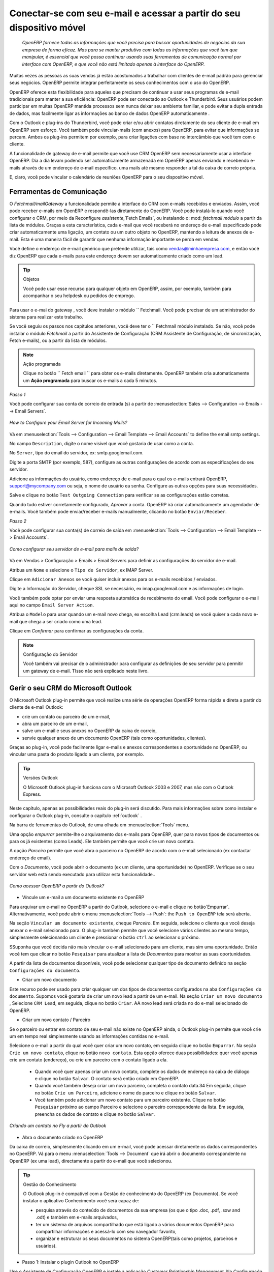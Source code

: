 
.. _part2-crm-communicate:

.. index::
   single: module; outlook, thunderbird
   single: module; fetchmail
   single: gateway

Conectar-se com seu e-mail e acessar a partir do seu dispositivo móvel
======================================================================

 *OpenERP fornece todas as informações que você precisa para buscar oportunidades de negócios da sua empresa de forma eficaz. Mas para se manter produtivo com todas as informações que você tem que manipular, é essencial que você possa continuar usando suas ferramentas de comunicação normal por interface com OpenERP, e que você não está limitado apenas à interface do OpenERP.*

Muitas vezes as pessoas as suas vendas já estão acostumados a trabalhar com clientes de e-mail padrão para gerenciar seus negócios. OpenERP permite integrar perfeitamente os seus conhecimentos com o uso do OpenERP. 

OpenERP oferece esta flexibilidade para aqueles que precisam de continuar a usar seus programas de e-mail tradicionais para manter a sua eficiência: OpenERP pode ser conectado ao Outlook e Thunderbird. Seus usuários podem participar em muitas OpenERP mantida processos sem nunca deixar seu ambiente familiar, e pode evitar a dupla entrada de dados, mas facilmente ligar as informações ao banco de dados OpenERP automaticamente .

Com o Outlook e plug-ins do Thunderbird, você pode criar e/ou abrir contatos diretamente do seu cliente de e-mail em OpenERP sem esforço.
Você também pode vincular-mails (com anexos) para OpenERP, para evitar que informações se percam.
Ambos os plug-ins permitem por exemplo, para criar ligações com base no intercâmbio que você tem com o cliente.

A funcionalidade de gateway de e-mail permite que você use CRM OpenERP sem necessariamente usar a interface OpenERP. Dia a dia levam podendo ser automaticamente armazenada em OpenERP apenas enviando e recebendo e-mails através de um endereço de e-mail específico. uma mails até mesmo responder a tal da caixa de correio própria.

E, claro, você pode vincular o calendário de reuniões OpenERP para o seu dispositivo móvel.

.. _ch-crm-fetchmail:

Ferramentas de Comunicação
--------------------------

.. index:: fetchmail

O *Fetchmail/mailGateway* a funcionalidade permite a interface do CRM com e-mails recebidos e enviados. Assim, você pode receber e-mails em OpenERP e respondê-las diretamente do OpenERP.
Você pode instalá-lo quando você configurar o CRM, por meio da Reconfigure `assistente`,`Fetch Emails`, ou instalando o: mod: `fetchmail módulo` a partir da lista de módulos.
Graças a esta característica, cada e-mail que você receberá no endereço de e-mail especificado pode criar automaticamente uma ligação, um contato ou um outro objeto no OpenERP, mantendo a leitura de anexos de e-mail. Esta é uma maneira fácil de garantir que nenhuma informação importante se perda em vendas.

Você define o endereço de e-mail genérico que pretende utilizar, tais como vendas@minhaempresa.com, e então você diz OpenERP que cada e-mails para este endereço devem ser automaticamente criado como um lead.

.. tip:: Objetos

      Você pode usar esse recurso para qualquer objeto em OpenERP, assim, por exemplo, também para acompanhar o seu helpdesk ou pedidos de emprego.

Para usar o e-mai do gateway , você deve instalar o módulo `` Fetchmail. Você pode precisar de um administrador do sistema para realizar este trabalho.

Se você seguiu os passos nos capítulos anteriores, você deve ter o `` Fetchmail módulo instalado. Se não, você pode instalar o módulo `Fetchmail` a partir do Assistente de Configuração (CRM Assistente de Configuração, de sincronização, Fetch e-mails), ou a partir da lista de módulos.

.. note:: Ação programada

       Clique no botão `` Fetch email `` para obter os e-mails diretamente. OpenERP também cria automaticamente um **Ação programada**  para buscar os e-mails a cada 5 minutos.

*Passo 1*

Você pode configurar sua conta de correio de entrada (s) a partir de :menuselection:`Sales --> Configuration --> Emails --> Email Servers`.

.. figure::  images/email_server_config.jpeg
   :scale: 80
   :align: center

   *How to Configure your Email Server for Incoming Mails?*

Vá em :menuselection:`Tools --> Configuration --> Email Template --> Email Accounts` to define the email smtp settings.

No campo ``Description``, digite o nome visível que você gostaria de usar como a conta.

No ``Server``, tipo do email do servidor, ex: smtp.googlemail.com.

Digite a porta SMTP (por exemplo, 587), configure as outras configurações de acordo com as especificações do seu servidor.

Adicione as informações do usuário, como endereço de e-mail para o qual os e-mails entrará OpenERP, support@mycompany.com ou seja, o nome de usuário ea senha. Configure as outras opções para suas necessidades.

Salve e clique no botão ``Test Outgoing Connection`` para verificar se as configurações estão corretas.

Quando tudo estiver corretamente configurado, `Aprovar` a conta. OpenERP irá criar automaticamente um agendador de e-mails. Você também pode enviar/receber e-mails manualmente, clicando no botão ``Enviar/Receber``.

*Passo 2*

Você pode configurar sua conta(s) de correio de saída em :menuselection:`Tools --> Configuration --> Email Template --> Email Accounts`.

.. figure::  images/outgoing_server_config.jpeg
   :scale: 80
   :align: center

   *Como configurar seu servidor de e-mail para mails de saída?*

Vá em Vendas > Configuração > Emails > Email Servers para definir as configurações do servidor de e-mail.

Atribua um ``Nome`` e selecione o  ``Tipo de Servidor``, ex IMAP Server.

Clique em ``Adicionar Anexos`` se você quiser incluir anexos para os e-mails recebidos / enviados.

Digite a Informação do Servidor, cheque SSL se necessário, ex imap.googlemail.com e as informações de login.

Você também pode optar por enviar uma resposta automática de recebimento do email. Você pode configurar o e-mail aqui no campo ``Email Server Action``.

Atribua o ``Modelo`` para usar quando um e-mail novo chega, ex escolha Lead (crm.leads) se você quiser a cada novo e-mail que chega a ser criado como uma lead. 

Clique em `Confirmar` para confirmar as configurações da conta.

.. note:: Configuração do Servidor

       Você também vai precisar de o administrador para configurar as definições de seu servidor para permitir um gateway de e-mail. TIsso não será explicado
       neste livro.

.. index:: Outlook (Microsoft)

.. _outl:

Gerir o seu CRM do Microsoft Outlook
------------------------------------

O Microsoft Outlook plug-in permite que você realize uma série de operações OpenERP forma rápida e direta
a partir do cliente de e-mail Outlook:

* crie um contato ou parceiro de um e-mail,

* abra um parceiro de um e-mail,

* salve um e-mail e seus anexos no OpenERP da caixa de correio,

* senvie qualquer anexo de um documento OpenERP (tais como oportunidades, clientes).

Graças ao plug-in, você pode facilmente ligar e-mails e anexos correspondentes a oportunidade no OpenERP, ou vincular uma pasta do produto ligado a um cliente, por exemplo.

.. tip:: Versões Outlook

	O Microsoft Outlook plug-in funciona com o Microsoft Outlook 2003 e 2007, mas não com o Outlook Express.

Neste capítulo, apenas as possibilidades reais do plug-in será discutido. Para mais informações sobre como instalar e configurar o Outlook plug-in, consulte o capítulo :ref:`outlook` .

Na barra de ferramentas do Outlook, de uma olhada em  :menuselection:`Tools` menu.

Uma opção `empurrar` permite-lhe o arquivamento dos e-mails para OpenERP, quer para novos tipos de documentos ou para os já existentes (como Leads). Ele também permite que você crie um novo contato.

A opção `Parceiro` permite que você abra o parceiro no OpenERP de acordo com o e-mail selecionado (ex contactar endereço de email). 

Com o `Documento`, você pode abrir o documento (ex um cliente, uma oportunidade) no OpenERP. Verifique se o seu servidor web está sendo executado para utilizar esta funcionalidade.. 

.. figure::  images/outlook_config2.png
   :scale: 100
   :align: center

   *Como acessar OpenERP a partir do Outlook?*

* Víncule um e-mail a um documento existente no OpenERP

Para arquivar um e-mail no OpenERP a partir do Outlook, selecione o e-mail e clique no botão`Empurrar`. Alternativamente, você pode abrir o menu :menuselection:`Tools --> Push`: the ``Push to OpenERP`` tela será aberta.

Na seção ``Vincular um documento existente``, cheque *Parceiro*. Em seguida, selecione o cliente que você deseja anexar o e-mail selecionado para.
O plug-in também permite que você selecione vários clientes ao mesmo tempo, simplesmente selecionando um cliente e pressionar o botão ``ctrl`` ao selecionar o próximo.

SSuponha que você decida não mais vincular o e-mail selecionado para um cliente, mas sim uma oportunidade. Então você tem que clicar no botão ``Pesquisar`` para atualizar a lista de `Documentos` para mostrar as suas oportunidades.    

A partir da lista de documentos disponíveis, você pode selecionar qualquer tipo de documento definido na seção ``Configurações do documento``. 

* Criar um novo documento

Este recurso pode ser usado para criar qualquer um dos tipos de documentos configurados na aba ``Configurações do documento``.
Supomos você gostaria de criar um novo lead a partir de um e-mail. Na seção ``Criar um novo documento`` , Selecione ``CRM Lead``, em seguida, clique no botão ``Criar``. AA novo lead será criada no do e-mail selecionado do OpenERP.

* Criar um novo contato / Parceiro

Se o parceiro ou entrar em contato de seu e-mail não existe no OpenERP ainda, o Outlook plug-in permite que você
crie um em tempo real simplesmente usando as informações contidas no e-mail.

Selecione o e-mail a partir do qual você quer criar um novo contato, em seguida clique no botão ``Empurrar``.
Na seção ``Crie um novo contato``, clique no botão ``novo contato``. Esta opção oferece duas possibilidades:
quer você apenas crie um contato (endereço), ou crie um parceiro com o contato ligado a ela.

	- Quando você quer apenas criar um novo contato, complete os dados de endereço na caixa de diálogo e clique no botão ``Salvar``.
	  O contato será então criado em OpenERP.

	- Quando você também deseja criar um novo parceiro, completa o contato data.34
	  Em seguida, clique no botão ``Crie um Parceiro``, adicione o nome do parceiro e clique no botão ``Salvar``.

	- Você também pode adicionar um novo contato para um parceiro existente. Clique no botão ``Pesquisar`` próximo ao campo Parceiro e selecione o parceiro correspondente da lista. Em seguida, preencha os dados de contato e clique no botão ``Salvar``.

.. figure::  images/outlook_creation.png
   :scale: 100
   :align: center

   *Criando um contato no Fly a partir do Outlook*

* Abra o documento criado no OpenERP

Da caixa de correio, simplesmente clicando em um e-mail, você pode acessar diretamente os dados correspondentes no OpenERP. Vá para o menu :menuselection:`Tools --> Document` que irá abrir o documento correspondente no OpenERP (ex uma lead), directamente a partir do e-mail que você selecionou.

.. tip:: Gestão do Conhecimento

	O Outlook plug-in é compatível com a Gestão de conhecimento do OpenERP (ex Documento). Se você instalar o aplicativo Conhecimento você será capaz de:

	* pesquisa através do conteúdo de documentos da sua empresa (os que o tipo .doc, .pdf, .sxw
	  and .odt) e também em e-mails arquivados,

	* ter um sistema de arquivos compartilhado que está ligado a vários documentos OpenERP para compartilhar informações e
	  acessá-lo com seu navegador favorito,

	* organizar e estruturar os seus documentos no sistema OpenERP(tais como projetos, parceiros e usuários).

* Passo 1: Instalar o plugin Outlook no OpenERP

Use o Assistente de Configuração OpenERP e instale a aplicação `Customer Relationship Management`. Na *Configuração de aplicação do CRM* diálogo em Plug-In, selecione `MS-Outlook`.
Em seguida, o *Outlook Plug-In* assistente aparece. Ao lado do campo `Outlook Plug-in`, clique no botão ``Salvar como`` para salvar o plug-in para o seu desktop (ou qualquer outro local no seu computador).

Você também pode baixar o manual de instalação, clicando na seta verde ao lado de ``instalação manual``.  

Outra maneira de usar o plug-in Outlook, é instalando o módulo OpenERP \
``outlook``\. Quando você instalar esse módulo, o mesmo Assistente de Configuração explicado anteriormente será exibido. Siga as mesmas instruções.. Siga as mesmas instruções.


* Passo 2: Pré-requisitos (para mais detalhes, consulte a documentação on-line)

  1. Instale Python 2.6+

  2. Python para extensões do Windows - PyWin32, este módulo para python deve ser instalado para a versão apropriada do Python.

  3. Especificar a pasta python no caminho do sistema (tipicamente com este instalador C:\Python26)

  *Como definir o caminho no Windows XP*
  Para o Windows XP: http://www.computerhope.com/issues/ch000549.htm
    
  *Como definir o caminho no Windows 7*
  Para alterar as variáveis ​​de ambiente do sistema, siga os passos abaixo. 

   - A partir do botão do Windows, selecione ``Painel de controle``, clique em ``Sistema``. 
   - Clique em ``Configurações Remotas`` para abrir a janela Propriedades do sistema.
   - Na janela Propriedades do Sistema, clique na guia Avançado. 
   - Na seção Avançado, clique no botão ``Variáveis ​​de ambiente``. 
   - Finalmente, na janela Variáveis ​​de ambiente (como mostrado abaixo) em Variáveis ​​do Sistema, destaque o caminho do diretório,
     clique em Editar e adicionar ;C:\Python26.

  4. Se você estiver usando o MS Outlook 2007, então você é obrigado a instalar "Microsoft Exchange Server MAPI Client and Collaboration
  Data Objects 1.2.1 (CDO 1.21)"
  Dê um duplo clique em Exchange CDO para instalá-lo.

  5. Se você estiver usando o MS Outlook 2003, não se esqueça de instalar o componente embutido CDO.


* Passo 3: instale a extensão OpenERP no Outlook.

	#. De dois cliques no arquivo \``OpenERP-Outlook-addin.exe``\ que você salvou no seu desktop. Confirme as configurações padrão.

	#. De dois cliques no arquivo \``Register plugin``\ na pasta OpenERP Outlook Addin folder (typically in C:\Program Files).

	#. Inicie o Outlook.

Quando você tiver executado Instalação Passo 1, Passo 2 e Passo 3, a primeira coisa a fazer é conectar o Outlook ao OpenERP.
Pouca configuração precisa ser feita.

.. tip:: Barra de Ferramentas

      Se você quiser que a conexão OpenERP para ser mostrada como uma barra de ferramentas separadas, vá no menu :menuselection:`View --> Toolbars`. Select ``OpenERP``.

* Vá no menu :menuselection:`Tools` and select `Configuration`. Se isso gera um erro, não se esqueça de verificar os direitos de acesso a essa pasta específica.

A janela de configuração será exibida para que você possa inserir os dados de configuração sobre o servidor OpenERP.

.. figure::  images/outlook_menu2.png
   :scale: 75
   :align: center

   *Como se conectar ao servidor*

	#. Na aba ``Definições de configuração`` , em *Parâmetros de conexão* clique no botão `Alterar`
	   e digite as configurações do servidor e a porta XML-RPC , ex ``http://127.0.0.1:8069``,

	#. Selecione o banco de dados você deseja se conectar e digite o usuário ea senha necessários para efetuar login no banco de dados,

	#. Clique no botão `Conectar`.

	#. Na aba ``Definições de configuração``, em *Parâmetros webserver* clique no botão `Alterar`
	   e digite as configurações do servidor web, ex ``http://localhost:8080``,

	#. Clique no botão `Abrir` para testar a conexão.

Quando a ligação foi bem sucedida, normalmente você deseja configurar o Outlook para atender às suas necessidades.

Para definir os tipos de documentos extras, vá na aba `Configurações do documento`. Este é o lugar onde você pode adicionar objetos de OpenERP que você deseja vincular mails para. A instalação padrão vem com um número de documentos pré-definidos, tais como parceiros, Leads e pedidos de vendas.

Aqui está um exemplo de como configurar os tipos de documentos extras. Suponha que você gostaria de vincular mails para uma reunião:

	#. No `Título`, tipo ``Reunião``,

	#. No `Documento`, tipo de objeto de OpenERP, neste exemplo ``crm.meeting``,

	#. Na `Imagem`, selecione um ícone que você gostaria de usar,

	#. Clique no botão `Adicionar` para realmente criar o tipo de documento.

.. note:: Uma palavra sobre Objetos

       Para encontrar o objeto que você precisa em OpenERP, vá no menu :menuselection:`Administration --> Customization --> Database Structure -->
       Objects`. OpenERP só vai mostrar objetos para o qual o correspondente Aplicações de Negócios / Módulos que tiverem sido instalados
       Você só pode adicionar objetos ao Outlook que estão disponíveis no banco de dados selecionado.

.. index::
   single: Thunderbird (Mozilla)

.. _thunder:

Gerenciando seu CRM no Mozilla Thunderbird
------------------------------------------

Com o Mozilla Thunderbird plug-in você pode realizar uma série de operações OpenERP diretamente do Thunderbird, tais como:

* crie um contato ou parceiro a partir de um e-mail,

* abra um parceiro a partir de um e-mail,

* salve um e-mail e seus anexos no OpenERP,

* envie qualquer anexo de um documento OpenERP (tais como oportunidades, clientes).

Graças ao plug-in, você pode facilmente ligar e-mails e anexos correspondentes a oportunidade no OpenERP, ou vincular de uma pasta de produtos ligados a um cliente, por exemplo.

Neste capítulo, apenas as possibilidades reais do plug-in serão discutidos. Para mais informações sobre como instalar e configurar o Thunderbird plug-in, por favor consulte o capítulo :ref:`thunderbird`.

Na barra de ferramentas Thunderbird, Na barra de ferramentas Thunderbird, veja em o :menuselection:`OpenERP` menu.

A opção `Empurrar` permite-lhe arquivar e-mails para OpenERP, tanto para novos tipos de documentos ou para os já existentes. Ele também permite que você crie um novo contato.

O `Parceiro` permite que você abra o parceiro no OpenERP de acordo com o e-mail selecionado (ex endereço de email do contato). 

Com o `Documento`, você pode abrir o documento concedido no OpenERP(ex um cliente, uma oportunidade). Verifique se o seu servidor web está sendo executado para utilizar esta funcionalidade. Você tem que abrir o e-mail para usar este recurso. 

* Víncule um e-mail a um documento existente no OpenERP

.. figure::  images/thunderbird_selection.png
   :scale: 100
   :align: center

   *Como acessar OpenERP no Thunderbird?*

Para arquivar um e-mail no OpenERP a partir do Thunderbird, selecione o e-mail e clique no botão `Empurrar`. Alternativamente, você pode abrir o menu :menuselection:`OpenERP --> Push`: the ``Push to OpenERP`` tela será aberta.

Na seção ``Vincule um documento existente``, cheque o *Parceiro*. Em seguida, selecione o cliente que você deseja anexar o e-mail selecionados para.
O plug-in também permite que você selecione vários clientes ao mesmo tempo, simplesmente selecionando um cliente e pressionar o botão ``ctrl``  ao selecionar o próximo.

Suponha que você decida não mais vincular o e-mail selecionado para um cliente, mas sim uma oportunidade. Então você tem que clicar no botão ``Pesquisar`` para atualizar a lista `Documentos` para mostrar as suas oportunidades.    

Da lista de documentos disponíveis, você pode selecionar qualquer tipo de documento que você definiu na seção ``Configurações do documento``. 

* Criar um novo documento

Este recurso pode ser usado para criar qualquer um dos tipos de documentos configurados na guia ``Configurações do documento``.
Suponha que você gostaria de criar uma nova pista a partir de um e-mail. Na seção ``Criar um novo documento``, selecione ``CRM Lead``, em seguida, clique no botão ``Criar``. Um novo lead será criada no OpenERP apartir do e-mail selecionado.

* Criar um novo contato / Parceiro

Se o parceiro ou contato a partir de seu e-mail não existe no OpenERP ainda, o plug-in do Thunderbird permite que você
criar um em tempo real simplesmente usando as informações contidas no e-mail.

Selecione o e-mail a partir do qual você quer criar um novo contato, clique no botão ``Empurrar``.
Na seção ``Criar um novo contato``, clique no botão ``Novo contato``. Esta opção oferece duas possibilidades:
seja você acabou de criar um contato (endereço), ou criou um parceiro com o contato ligado a ela.

	- Quando você quer apenas criar um novo contato, complete os dados de endereço na caixa de diálogo e clique no botão ``Salvar`` .
	  O contato será então criada em OpenERP

	- Quando você também deseja criar um novo parceiro, complete os dados de contato.
	  Em seguida, clique no botão ``Criar Parceiro``, adicione o nome do parceiro e clique no botão ``Salve``.

	- Você também pode adicionar um novo contato para um parceiro existente. Clique no botão ``Pesquisar`` ao lado do campo Parceiro e selecione o sócio correspondente da lista. Em seguida, preencha os dados de contato e clique no botão ``Salvar``.

.. figure::  images/thunderbird_creation.png
   :scale: 75
   :align: center

   *Criando um contacto em tempo real no Thunderbird*

* Abra o documento criado no OpenERP

Da caixa de correio, simplesmente clicando em um e-mail, você pode acessar diretamente os dados correspondentes no OpenERP. Vá para o menu :menuselection:`Tools --> Document` que irá abrir o documento correspondente no OpenERP(ex um lead), directamente a partir do e-mail que você selecionou.

.. tip:: Gestão de Conhecimento

	O plug-in do Thunderbird é compatível com a gestão de conhecimento do OpenERP (ex. Documento). Se você instalar o Aplicação do conhecimento, você será capaz de:

	* pesquisa através do conteúdo de documentos da sua empresa e também em e-mails arquivados (aqueles que têm o tipo .doc, .pdf, .sxw e .odt),

	* ter um sistema de arquivos compartilhado que está ligado a vários documentos OpenERP para compartilhar informações e acessá-lo com seu navegador favorito,

  * Passo 1: Instale o plugin Thunderbird no OpenERP

Use o Assistente de Configuração OpenERP e instalar o aplicativo ``Gestão de Relacionamento com o Cliente``. No diálogo *Configuração de Aplicação CRM* sob Plug-In, selecione `Thunderbird '
Em seguida, aparece o assistente *Thunderbird Plug-In* . Ao lado do campo ``Thunderbird Plug-in`` , clique no botão ``Salvar como`` para salvar o plug-in em seu desktop (ou qualquer outro local no seu computador).

Você também pode baixar o manual de instalação, clicando na seta ao lado de laranja ``Manual de instalação``.  

Outra maneira de usar o plugin Thunderbird, é instalando o módulo OpenERP \
``thunderbird``\. Quando você instalar esse módulo, o Assistente de Configuração mesmo explicado anteriormente será exibido. Siga as mesmas instruções.

* Passo 2: Instalar a extensão OpenERP no Thunderbird.

Para fazer isso, use o arquivo \``openerp_plugin.xpi``\ que você salvou no seu desktop.

Em seguida, proceda da seguinte forma:

	#. A partir doThunderbird, abra o menu :menuselection:`Tools --> Add-ons`.

	#. Clique em Extensões, clique no botão `Instalar` .

	#. Vá para o seu desktop e selecione o arquivo \ ``openerp_plugin.xpi``\. Clique em Abrir.

	#. Clique `Instalar agora` em seguida, reinicie o Thunderbird.

Uma vez que a extensão foi instalado, um novo item do menu"OpenERP" é adicionado ao seu menu do Thunderbird.

.. tip::  Versões Thunderbird  

	O plugin OpenERP para Thunderbird funciona a partir do Thunderbird versão 2.0.

	Portanto, verifique a sua versão Thunderbird antes de instalar e baixar a última versão que você precisa no seguinte endereço : http://www.mozilla.org/products/thunderbird/

Quando você tiver executado Instalação Passo 1 e Passo 2, a primeira coisa a fazer é se conectar Thunderbird no OpenERP. Um pouco de configuração precisa ser feito.

.. note:: Antes de iniciar a configuração, verifique se o servidor GTK e servidor web está executando (deve ser permitido XML-RPC).

Vá na barra de menu ``OpenERP`` e selecione ` Configuração`.

A janela de configuração será exibida para que você possa inserir os dados de configuração sobre o servidor OpenERP

.. figure::  images/thunderbird_config.png
   :scale: 75
   :align: center

   *Como se conectar ao servidor*

	#. Na guia ``Definição de configuração``, clique em *Parâmetros de conexão* clique no botão `Alterar` 
	   e digite as configurações do servidor e porta XML-RPC, ex. ``http://127.0.0.1:8069``,

	#. Selecione o banco de dados você deseja se conectar e digite o usuário e a senha necessários para efetuar login no banco de dados,

	#. Clique no botão `Conectar`,

	#. Na aba ``Definição de configuração``, em *Parâmetros do servidor web* clique no botão `Alterar`
	   e digite as configurações do servidor web, ex. ``http://localhost:8080``,

	#. Clique no botão `Abrir` para testar a conexão.

Quanto a  sua conexão, foi bem sucedida, normalmente você deseja configurar o Thunderbird para atender às suas necessidades

o definir os tipos de documento extra, vá para a aba `Configurações do documento`. Este é o lugar onde você pode adicionar objetos de OpenERP que você deseja vincular mails. A instalação padrão vem com um número de documentos pré-definidos, tais como parceiros, Leads e Pedidos de Vendas

Aqui está um exemplo de como configurar os tipos de documentos extra. Suponha que você gostaria de vincular mails a uma ordem de compra.

	#. No `Título`, tipo ``ordem de compra``,

	#. No `Documento`, o tipo do objeto a partir OpenERP, neste exemplo ``purchase.order``,

	#. Na `Imagem`, selecione um ícone que você gostaria de usar,

	#. Clique no botão `Adicionar` para realmente criar o tipo de documento.

.. note:: Uma palavra sobre os Objetos

  Para encontrar o objeto que você precisa em OpenERP, vá ao menu :menuselection:`Administration --> Customization --> Database Structure --> Objetos`. O OpenERP só vai mostrar objetos para o qual o correspondente as Aplicações de Negócios / Módulos foram instalados. Você só pode adicionar objetos ao Thunderbird que estão disponíveis no banco de dados selecionado.

.. figure::  images/thunderbird_document.png
   :scale: 75
   :align: center

   *Como adicionar tipos de documentos extras do OpenERP para o Thunderbird?*
   * organizar e estruturar os seus documentos no sistema de OpenERP. (como projetos, parceiros e usuários).
.. _ch-sync1:

Sincronizar o seu CRM com dispositivos móveis
---------------------------------------------

sincronizar seus calendários OpenERP com o seu dispositivo móvel e sei que encontro para ir para onde quer que esteja!

Faça o seu OpenERP ainda mais eficiente e deixe suas vendas sincronizar as suas reuniões com seus dispositivos móveis.
Em qualquer lugar seu pessoal de vendas são, eles podem facilmente verificar seu planejamento e confirme novas reuniões com os clientes no local.

Você pode sincronizar seus calendários com o iPhone e telefones Android, e também com ferramentas como o Evolution e Sunbird / Lightning

.. note:: Instalação e Configuração

       Por favor note que essa configuração requer algum conhecimento técnico e, provavelmente, a assistência da equipe de TI.

.. index::
   single: mobile; caldav; Android; iPhone; Sunbird; Evolution; Lightning

.. _mobile:

Servidor OpenERPe Configuração SSL
++++++++++++++++++++++++++++++++++
Alguns módulos precisam ser instalados no servidor OpenERP (ou pode já estar instalado). estes são:

    - :mod:`caldav`: Necessário, ter a configuração de referência e o necessário os 
             código subjacentes. Também fará com que documentos e document_webdav
             seja ser instalado.
    - :mod:`crm_caldav`: Opcional, vai exportar os Encontros CRM como um calendário.
    - :mod:`project_caldav`: Opcional, vai exportar tarefas do projeto como um calendário.
    - :mod:`http_well_known`: Opcional, experimental. Vai facilitar bootstrapping,
             mas apenas quando um registro DNS SRV também é usado.

Quando você instalar o módulo(s) acima, quando estiver pronto para ir, uma configuração de referência das pastas é fornecida.
O administrador do OpenERP pode adicionar mais calendários e (re) estrutura, se necessário.

É altamente aconselhável que você também configurar SSL para trabalhar no servidor OpenERP. HTTPS é uma característica de todo o servidor no OpenERP, o que significa um
certificado será definido no OpenERP server.conf, que será o mesmo para XML-RPC, HTTP, WebDAV e CalDAV.
O iPhone também suporta conexões seguras com SSL, apesar de não esperar um certificado auto-assinado (ou que não é verificado por
um dos "grandes" certificado de autoridades).

Calendários no iPhone
+++++++++++++++++++++

Para configurar os calendários, proceda da seguinte forma:

1. Clique em ``configurações`` e vá na página ``Mail, Contatos, Calendários``.

2. vá em ``Adicionar conta...``

3. Clique em ``Outros``.

4. A partir do grupo ``Calendários``, selecione ``Adicionar Conta CalDAV``.

5. Digite o nome do host.
   (ex. se a URL é http://openerp.com:8069/webdav/db_1/calendars/ , openerp.com é o host)

.. tip:: Sincronize este calendário

      Vá em :menuselection:`Sales --> Meetings --> Synchronize this Calendar` e selecione ``Iphone``. Em seguida, o servidor CalDAV será mostrado.

6. No ``Nome de Usuário`` e ``senha``, type your OpenERP login and password.

7. Como uma descrição, você pode deixar o nome do servidor ou
    algo parecido "calendários OpenERP".

8. Se você não estiver usando um servidor SSL, você obterá um erro, não se preocupe e empurre "continuar"

9. Clique em "Configurações avançadas" para especificar as portas corretas e caminhos.
    
10. Especifique as informações sobre o servidor OpenERP: 8071 como SSL, 8069 com SSL.

11. Especifique ``Conta URL`` para o caminho certo do webdav OpenERP 
Novo! Segure a tecla Shift pressionada, clique e arraste as palavras acima para reorganizar. Dispensar: a URL dada pelo assistente (ex. http://my.server.ip:8069/webdav/dbname/calendars/ )

12. Clique em ``Feito``. O telefone irá se conectar ao servidor OpenERP e verificar se a conta pode ser usado.

13. Vá para o menu principal do iPhone e abra o aplicativo Calendário. Seus calendários OpenERP será visível dentro da seleção do botão "Calendários". Note que ao criar uma nova entrada na agenda, você terá que especificar calendário que deve ser salvo.

Se você precisar de SSL * * (e seu certificado não é algo verificado),
primeiro você precisa para deixar o iPhone confiar no certificado. Siga estes passos:

1. Abra o Safari e digite o local HTTPS do servidor OpenERP:
   https://my.server.ip:8071/
   (supondo que você tenha o servidor em "my.server.ip" ea porta HTTPS é o padrão 8071)

2. Safari irá tentar se conectar e emitir um aviso sobre o certificado usado. Inspecionar o certificado
    e clique em "Aceitar" para que o iPhone agora confia-lo.

Calendários em Android
++++++++++++++++++++++

Pré-requisitos
**************
Não há como built-in para sincronizar calendários com CalDAV.
Então, você precisa instalar um software de terceiros: Calendário (CalDav) Sincronização BETA
Software de Hypermatix (por enquanto, é o único).

Como configurar?
*****************

1. Abrir o aplicativo. ``Calendar Sync``
   Você tem uma interface com 2 abas
   
2. Na aba `Connection`, em CalDAV Calendar URL, digite uma URL como http://my.server.ip:8069/webdav/dbname/calendars/users/demo/c/Meetings.

.. tip:: Sincronizar esse calendário

      Vá em :menuselection:`Sales --> Meetings --> Synchronize this Calendar` e selecione ``Android``. Em seguida, no link servidor CalDAV será mostrado. Certifique-se de usar a porta XML-RPC correta, ela pode diferir 8069.

3. Digite seu nome de usuário e senha do OpenERP.

4. Se o seu servidor não usa SSL, você receberá um aviso. resposta ``Sim``.

5. Depois, você pode sincronizar manualmente ou personalizar as configurações (aba `Sync`) para sincronizar a cada X minutos.

Calendários em Evolução
+++++++++++++++++++++++

1. Vá na Visão em calendário.

2. :menuselection:`File --> New --> Calendar`.

3. Insira os dados no formulário:
 
    - tipo : CalDav
    - Nome : O que você quiser (ex. reunião)
    - URL : http://HOST:PORT/webdav/DB_NAME/calendars/users/USER/c/Meetings (e.g.      http://localhost:8069/webdav/db_1/calendars/users/demo/c/Meetings)  a um dado no topo da janela
    - Desmarque "usuário SSL"
    - Usuário : seu nome de usuário (ex. Demo)
    - Atualize : toda vez que quiser fazer uma atualização para sincronizar os dados com o servidor

.. tip:: Sincronize esse calendário

      Vá em :menuselection:`Sales --> Meetings --> Synchronize this Calendar` e selecione ``Evolution``. então o servidor CalDAV será mostrado.

4. Clique em OK e digite sua senha do OpenERP.

5. Um novo calendário com o nome digitado deve aparecer no lado esquerdo.

Calendários no Sunbird / Lightning
++++++++++++++++++++++++++++++++++

Pré-requisitos
**************
If Se você estiver usando o Thunderbird, instale primeiro o módulo do Lightning
http://www.mozilla.org/projects/calendar/lightning/

Configuração
*************

1. Vá na Visão em calendário.

2. :menuselection:`File --> New Calendar`.

3. Escolha ``On the Network``.

4. Como um formato, selecione CalDav
e em tipo de local da URL (e.g. http://host.com:8069/webdav/db/calendars/users/demo/c/Meetings).

.. tip:: Synchronize this Calendar

      Vá em :menuselection:`Sales --> Meetings --> Synchronize this Calendar` e selecione ``Sunbird/Lightning``. Em seguida, o servidor CalDAV será mostrado.
  
5. Escolha um nome e uma cor para o Calendário, e aconselhamos que você desmarque "alarme".

6. Digite seu login e senha OpenERP (para dar a senha apenas uma vez, marque a caixa ``Use Gerenciador de Senhas para lembrar esta senha``).

7. Em seguida, clique em Concluir; as suas reuniões devem aparecer agora na sua visão de Calendário.

.. Copyright © Open Object Press. Todos os direitos reservados.

.. Você pode levar cópia eletrônica desta publicação e distribuí-lo se você não
.. mudar o conteúdo. Você também pode imprimir uma cópia para ser lido somente por você.

.. Temos contratos com editoras diferentes em países diferentes para vender e
.. distribuir versões em papel ou eletrônicas baseadas deste livro (traduzido ou não)
.. em livrarias. Isso ajuda a distribuir e promover os produtos OpenERP. Também
.. nos ajuda a criar incentivos para pagar os colaboradores e autores com
.. os direitos do autor com essas vendas.

.. Devido a isso, concede a traduzir, modificar ou vender este livro é estritamente
.. proibido, a menos que Tiny SPRL(representando Open Object Press) lhe der uma
.. autorização por escrito para isso.

.. Muitas das designações usadas pelos fabricantes e fornecedores para distinguir seus
.. produtos são as marcas registradas. Onde essas designações aparecem neste livro,
.. e Open Object Press tinha conhecimento de uma reivindicação da marca registrada, as designações foram
.. nas letras maiúsculas iniciais.

.. Embora toda precaução foi tomada na preparação deste livro, a editora
.. e os autores não assumem nenhuma responsabilidade por erros ou omissões, ou por danos
.. resultantes do uso das informações aqui contidas.

.. Publicado por Open Object Press, Grand Rosière, Bélgica



